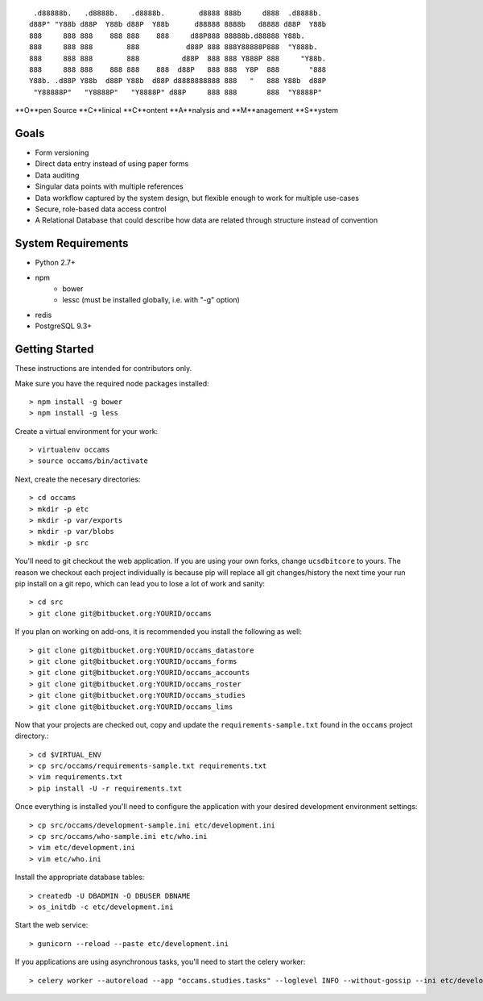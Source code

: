 
::

    .d88888b.   .d8888b.   .d8888b.        d8888 888b     d888  .d8888b.
   d88P" "Y88b d88P  Y88b d88P  Y88b      d88888 8888b   d8888 d88P  Y88b
   888     888 888    888 888    888     d88P888 88888b.d88888 Y88b.
   888     888 888        888           d88P 888 888Y88888P888  "Y888b.
   888     888 888        888          d88P  888 888 Y888P 888     "Y88b.
   888     888 888    888 888    888  d88P   888 888  Y8P  888       "888
   Y88b. .d88P Y88b  d88P Y88b  d88P d8888888888 888   "   888 Y88b  d88P
    "Y88888P"   "Y8888P"   "Y8888P" d88P     888 888       888  "Y8888P"


**O**pen Source **C**linical **C**ontent **A**nalysis and **M**anagement **S**ystem


Goals
-----

* Form versioning
* Direct data entry instead of using paper forms
* Data auditing
* Singular data points with multiple references
* Data workflow captured by the system design, but flexible enough to work for multiple use-cases
* Secure, role-based data access control
* A Relational Database that could describe how data are related through structure instead of convention


System Requirements
-------------------

* Python 2.7+
* npm
    - bower
    - lessc (must be installed globally, i.e. with "-g" option)
* redis
* PostgreSQL 9.3+


Getting Started
---------------

These instructions are intended for contributors only.

Make sure you have the required node packages installed::

  > npm install -g bower
  > npm install -g less

Create a virtual environment for your work::

  > virtualenv occams
  > source occams/bin/activate

Next, create the necesary directories::

  > cd occams
  > mkdir -p etc
  > mkdir -p var/exports
  > mkdir -p var/blobs
  > mkdir -p src

You'll need to git checkout the web application. If you are
using your own forks, change ``ucsdbitcore`` to yours. The reason we
checkout each project individually is because pip will replace all
git changes/history the next time your run pip install on a git
repo, which can lead you to lose a lot of work and sanity::

  > cd src
  > git clone git@bitbucket.org:YOURID/occams

If you plan on working on add-ons, it is recommended you install the
following as well::

  > git clone git@bitbucket.org:YOURID/occams_datastore
  > git clone git@bitbucket.org:YOURID/occams_forms
  > git clone git@bitbucket.org:YOURID/occams_accounts
  > git clone git@bitbucket.org:YOURID/occams_roster
  > git clone git@bitbucket.org:YOURID/occams_studies
  > git clone git@bitbucket.org:YOURID/occams_lims


Now that your projects are checked out, copy and update the ``requirements-sample.txt``
found in the ``occams`` project directory.::

  > cd $VIRTUAL_ENV
  > cp src/occams/requirements-sample.txt requirements.txt
  > vim requirements.txt
  > pip install -U -r requirements.txt

Once everything is installed you'll need to configure the application with
your desired development environment settings::

  > cp src/occams/development-sample.ini etc/development.ini
  > cp src/occams/who-sample.ini etc/who.ini
  > vim etc/development.ini
  > vim etc/who.ini

Install the appropriate database tables::

  > createdb -U DBADMIN -O DBUSER DBNAME
  > os_initdb -c etc/development.ini


Start the web service::

  > gunicorn --reload --paste etc/development.ini


If you applications are using asynchronous tasks, you'll need to start the
celery worker::

  > celery worker --autoreload --app "occams.studies.tasks" --loglevel INFO --without-gossip --ini etc/development.ini
